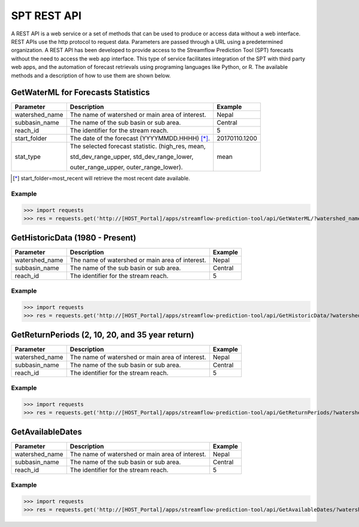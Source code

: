 ************
SPT REST API
************

A REST API is a web service or a set of methods that can be used to produce or access data without a web interface.
REST APIs use the http protocol to request data. Parameters are passed through a URL using a predetermined organization.
A REST API has been developed to provide access to the Streamflow Prediction Tool (SPT) forecasts without the need to
access the web app interface. This type of service facilitates integration of the SPT with third party web apps, and
the automation of forecast retrievals using programing languages like Python, or R. The available methods and a
description of how to use them are shown below.

GetWaterML for Forecasts Statistics
===================================

+----------------+--------------------------------------------------+---------------+
| Parameter      | Description                                      | Example       |
+================+==================================================+===============+
| watershed_name | The name of watershed or main area of interest.  | Nepal         |
+----------------+--------------------------------------------------+---------------+
| subbasin_name  | The name of the sub basin or sub area.           | Central       |
+----------------+--------------------------------------------------+---------------+
| reach_id       | The identifier for the stream reach.             | 5             |
+----------------+--------------------------------------------------+---------------+
| start_folder   | The date of the forecast (YYYYMMDD.HHHH) [*]_.   | 20170110.1200 |
+----------------+--------------------------------------------------+---------------+
|                | The selected forecast statistic. (high_res, mean,|               |
|                |                                                  |               |
| stat_type      | std_dev_range_upper, std_dev_range_lower,        | mean          |
|                |                                                  |               |
|                | outer_range_upper, outer_range_lower).           |               |
+----------------+--------------------------------------------------+---------------+
.. [*] start_folder=most_recent will retrieve the most recent date available.

Example
-------

>>> import requests
>>> res = requests.get('http://[HOST_Portal]/apps/streamflow-prediction-tool/api/GetWaterML/?watershed_name=Nepal&subbasin_name=Central&reach_id=5&start_folder=most_recent&stat_type=mean', headers={'Authorization': 'Token asdfqwer1234'})

GetHistoricData (1980 - Present)
================================

+----------------+--------------------------------------------------+---------------+
| Parameter      | Description                                      | Example       |
+================+==================================================+===============+
| watershed_name | The name of watershed or main area of interest.  | Nepal         |
+----------------+--------------------------------------------------+---------------+
| subbasin_name  | The name of the sub basin or sub area.           | Central       |
+----------------+--------------------------------------------------+---------------+
| reach_id       | The identifier for the stream reach.             | 5             |
+----------------+--------------------------------------------------+---------------+

Example
-------
>>> import requests
>>> res = requests.get('http://[HOST_Portal]/apps/streamflow-prediction-tool/api/GetHistoricData/?watershed_name=Nepal&subbasin_name=Central&reach_id=5', headers={'Authorization': 'Token asdfqwer1234'})

GetReturnPeriods (2, 10, 20, and 35 year return)
================================================

+----------------+--------------------------------------------------+---------------+
| Parameter      | Description                                      | Example       |
+================+==================================================+===============+
| watershed_name | The name of watershed or main area of interest.  | Nepal         |
+----------------+--------------------------------------------------+---------------+
| subbasin_name  | The name of the sub basin or sub area.           | Central       |
+----------------+--------------------------------------------------+---------------+
| reach_id       | The identifier for the stream reach.             | 5             |
+----------------+--------------------------------------------------+---------------+

Example
-------
>>> import requests
>>> res = requests.get('http://[HOST_Portal]/apps/streamflow-prediction-tool/api/GetReturnPeriods/?watershed_name=Nepal&subbasin_name=Central&reach_id=5', headers={'Authorization': 'Token asdfqwer1234'})

GetAvailableDates
=================

+----------------+--------------------------------------------------+---------------+
| Parameter      | Description                                      | Example       |
+================+==================================================+===============+
| watershed_name | The name of watershed or main area of interest.  | Nepal         |
+----------------+--------------------------------------------------+---------------+
| subbasin_name  | The name of the sub basin or sub area.           | Central       |
+----------------+--------------------------------------------------+---------------+
| reach_id       | The identifier for the stream reach.             | 5             |
+----------------+--------------------------------------------------+---------------+

Example
-------
>>> import requests
>>> res = requests.get('http://[HOST_Portal]/apps/streamflow-prediction-tool/api/GetAvailableDates/?watershed_name=Nepal&subbasin_name=Central&reach_id=5', headers={'Authorization': 'Token asdfqwer1234'})
